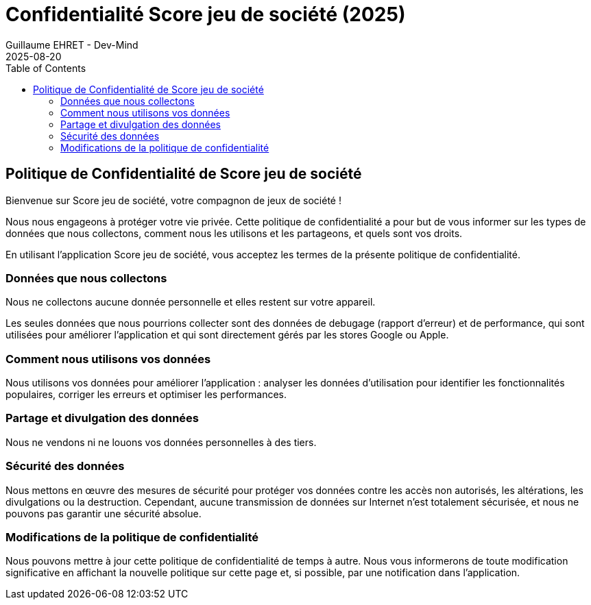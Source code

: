:doctitle: Confidentialité Score jeu de société (2025)
:description: Politique de Confidentialité
:keywords: Multiplatform
:author: Guillaume EHRET - Dev-Mind
:revdate: 2025-08-20
:category: Game
:teaser: Politique de Confidentialité
:imgteaser: :../../img/blog/2019/score_00.png
:toc:

== Politique de Confidentialité de Score jeu de société

Bienvenue sur  Score jeu de société, votre compagnon de jeux de société !

Nous nous engageons à protéger votre vie privée. Cette politique de confidentialité a pour but de vous informer sur les types de données que nous collectons, comment nous les utilisons et les partageons, et quels sont vos droits.

En utilisant l'application  Score jeu de société, vous acceptez les termes de la présente politique de confidentialité.

=== Données que nous collectons

Nous ne collectons aucune donnée personnelle et elles restent sur votre appareil.

Les seules données que nous pourrions collecter sont des données de debugage (rapport d'erreur) et de performance, qui sont utilisées pour améliorer l'application et qui sont directement gérés par les stores Google ou Apple.

=== Comment nous utilisons vos données

Nous utilisons vos données pour améliorer l'application : analyser les données d'utilisation pour identifier les fonctionnalités populaires, corriger les erreurs et optimiser les performances.


=== Partage et divulgation des données

Nous ne vendons ni ne louons vos données personnelles à des tiers.

=== Sécurité des données

Nous mettons en œuvre des mesures de sécurité pour protéger vos données contre les accès non autorisés, les altérations, les divulgations ou la destruction. Cependant, aucune transmission de données sur Internet n'est totalement sécurisée, et nous ne pouvons pas garantir une sécurité absolue.

=== Modifications de la politique de confidentialité

Nous pouvons mettre à jour cette politique de confidentialité de temps à autre. Nous vous informerons de toute modification significative en affichant la nouvelle politique sur cette page et, si possible, par une notification dans l'application.

